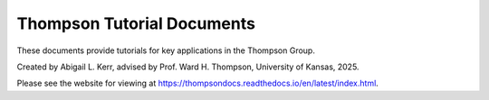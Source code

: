 Thompson Tutorial Documents
=============================

These documents provide tutorials for key applications in the Thompson Group.

Created by Abigail L. Kerr, advised by Prof. Ward H. Thompson, University of Kansas, 2025.

Please see the website for viewing at https://thompsondocs.readthedocs.io/en/latest/index.html.
